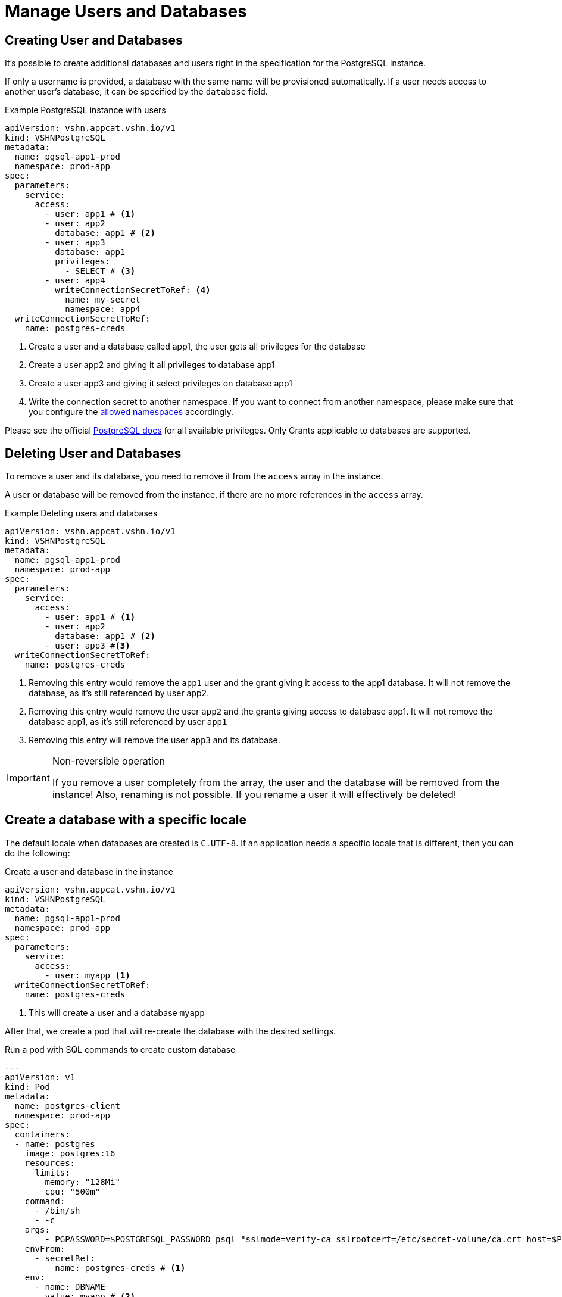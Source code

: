 = Manage Users and Databases

== Creating User and Databases

It's possible to create additional databases and users right in the specification for the PostgreSQL instance.

If only a username is provided, a database with the same name will be
provisioned automatically.
If a user needs access to another user's database, it can be specified by the `database` field.

.Example PostgreSQL instance with users
[source,yaml]
----
apiVersion: vshn.appcat.vshn.io/v1
kind: VSHNPostgreSQL
metadata:
  name: pgsql-app1-prod
  namespace: prod-app
spec:
  parameters:
    service:
      access:
        - user: app1 # <1>
        - user: app2
          database: app1 # <2>
        - user: app3
          database: app1
          privileges:
            - SELECT # <3>
        - user: app4
          writeConnectionSecretToRef: <4>
            name: my-secret
            namespace: app4
  writeConnectionSecretToRef:
    name: postgres-creds
----
<1> Create a user and a database called app1, the user gets all privileges for the database
<2> Create a user app2 and giving it all privileges to database app1
<3> Create a user app3 and giving it select privileges on database app1
<4> Write the connection secret to another namespace. If you want to connect from another namespace, please make sure that you configure the xref:vshn-managed/postgresql/security.adoc[allowed namespaces] accordingly.

Please see the official https://www.postgresql.org/docs/current/ddl-priv.html[PostgreSQL docs] for all available privileges. Only Grants applicable to databases are supported.

== Deleting User and Databases
To remove a user and its database, you need to remove it from the `access` array in the instance.

A user or database will be removed from the instance, if there are no more references in the `access` array.

.Example Deleting users and databases
[source,yaml]
----
apiVersion: vshn.appcat.vshn.io/v1
kind: VSHNPostgreSQL
metadata:
  name: pgsql-app1-prod
  namespace: prod-app
spec:
  parameters:
    service:
      access:
        - user: app1 # <1>
        - user: app2
          database: app1 # <2>
        - user: app3 #<3>
  writeConnectionSecretToRef:
    name: postgres-creds
----
<1> Removing this entry would remove the `app1` user and the grant giving it access to the app1 database. It will not remove the database, as it's still referenced by user app2.
<2> Removing this entry would remove the user `app2` and the grants giving access to database app1. It will not remove the database app1, as it's still referenced by user `app1`
<3> Removing this entry will remove the user `app3` and its database.

[IMPORTANT]
.Non-reversible operation
====
If you remove a user completely from the array, the user and the database will be removed from the instance!
Also, renaming is not possible. If you rename a user it will effectively be deleted!
====

== Create a database with a specific locale

The default locale when databases are created is `C.UTF-8`.
If an application needs a specific locale that is different, then you can do the following:

.Create a user and database in the instance
[source,yaml]
----
apiVersion: vshn.appcat.vshn.io/v1
kind: VSHNPostgreSQL
metadata:
  name: pgsql-app1-prod
  namespace: prod-app
spec:
  parameters:
    service:
      access:
        - user: myapp <1>
  writeConnectionSecretToRef:
    name: postgres-creds
----
<1> This will create a user and a database `myapp`

After that, we create a pod that will re-create the database with the desired settings.

.Run a pod with SQL commands to create custom database
[source,yaml]
----
---
apiVersion: v1
kind: Pod
metadata:
  name: postgres-client
  namespace: prod-app
spec:
  containers:
  - name: postgres
    image: postgres:16
    resources:
      limits:
        memory: "128Mi"
        cpu: "500m"
    command:
      - /bin/sh
      - -c
    args:
        - PGPASSWORD=$POSTGRESQL_PASSWORD psql "sslmode=verify-ca sslrootcert=/etc/secret-volume/ca.crt host=$POSTGRESQL_HOST port=$POSTGRESQL_PORT dbname=template1" -U $POSTGRESQL_USER -c "drop database if exists $DBNAME with (force);" -c "create database $DBNAME LC_COLLATE='C' LC_CTYPE='C' ENCODING='UTF-8' TEMPLATE='template0';"
    envFrom:
      - secretRef:
          name: postgres-creds # <1>
    env:
      - name: DBNAME
        value: myapp # <2>
    volumeMounts:
    - name: secret-volume
      readOnly: true
      mountPath: "/etc/secret-volume"
  volumes:
  - name: secret-volume
    secret:
      defaultMode: 0600
      secretName: postgres-creds # <1>
  restartPolicy: OnFailure

----
<1> The pod will use the secret to connect to the instance. Has to match the `writeConnectionSecretToRef` field of the instance.
<2> Change the name to the database name you want

You can use this `postgres-client` pod as a template for any SQL commands you want to run against your AppCat VSHNPostgreSQL instance.
